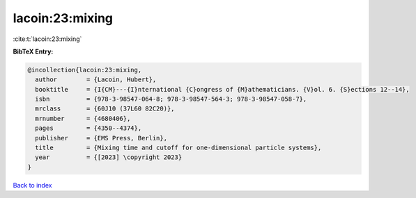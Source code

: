 lacoin:23:mixing
================

:cite:t:`lacoin:23:mixing`

**BibTeX Entry:**

.. code-block:: bibtex

   @incollection{lacoin:23:mixing,
     author        = {Lacoin, Hubert},
     booktitle     = {I{CM}---{I}nternational {C}ongress of {M}athematicians. {V}ol. 6. {S}ections 12--14},
     isbn          = {978-3-98547-064-8; 978-3-98547-564-3; 978-3-98547-058-7},
     mrclass       = {60J10 (37L60 82C20)},
     mrnumber      = {4680406},
     pages         = {4350--4374},
     publisher     = {EMS Press, Berlin},
     title         = {Mixing time and cutoff for one-dimensional particle systems},
     year          = {[2023] \copyright 2023}
   }

`Back to index <../By-Cite-Keys.html>`_
